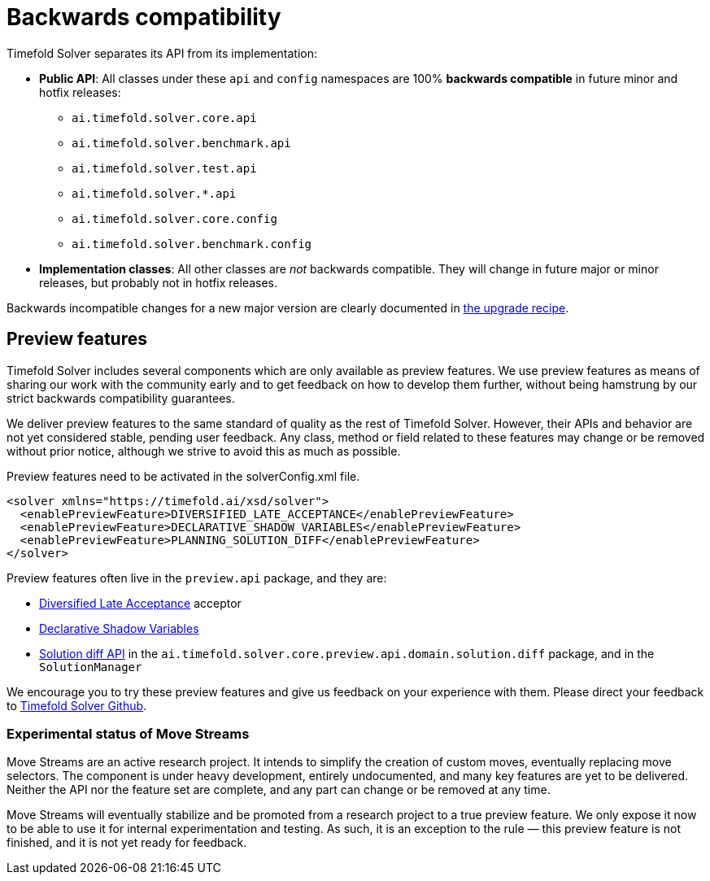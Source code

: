 [#backwardsCompatibility]
= Backwards compatibility
:doctype: book
:icons: font

Timefold Solver separates its API from its implementation:

* **Public API**: All classes under these `api` and `config` namespaces are 100% *backwards compatible* in future minor and hotfix releases:
** `ai.timefold.solver.core.api`
** `ai.timefold.solver.benchmark.api`
** `ai.timefold.solver.test.api`
** `ai.timefold.solver.*.api`
** `ai.timefold.solver.core.config`
** `ai.timefold.solver.benchmark.config`
* **Implementation classes**: All other classes are _not_ backwards compatible.
They will change in future major or minor releases,
but probably not in hotfix releases.

Backwards incompatible changes for a new major version are clearly documented in xref:upgrading-timefold-solver/upgrade-to-latest-version.adoc#manualUpgrade[the upgrade recipe].


[#previewFeatures]
== Preview features

Timefold Solver includes several components which are only available as preview features.
We use preview features as means of sharing our work with the community early
and to get feedback on how to develop them further,
without being hamstrung by our strict backwards compatibility guarantees.

We deliver preview features to the same standard of quality as the rest of Timefold Solver.
However, their APIs and behavior are not yet considered stable, pending user feedback.
Any class, method or field related to these features may change or be removed without prior notice,
although we strive to avoid this as much as possible.

Preview features need to be activated in the solverConfig.xml file.

[source,xml,options="nowrap"]
----
<solver xmlns="https://timefold.ai/xsd/solver">
  <enablePreviewFeature>DIVERSIFIED_LATE_ACCEPTANCE</enablePreviewFeature>
  <enablePreviewFeature>DECLARATIVE_SHADOW_VARIABLES</enablePreviewFeature>
  <enablePreviewFeature>PLANNING_SOLUTION_DIFF</enablePreviewFeature>
</solver>
----

Preview features often live in the `preview.api` package, and they are:

- xref:optimization-algorithms/local-search.adoc#diversifiedLateAcceptance[Diversified Late Acceptance] acceptor
- xref:using-timefold-solver/modeling-planning-problems.adoc#declarativeShadowVariable[Declarative Shadow Variables]
- xref:constraints-and-score/understanding-the-score.adoc#solutionDiff[Solution diff API]
in the `ai.timefold.solver.core.preview.api.domain.solution.diff` package,
and in the `SolutionManager`

We encourage you to try these preview features and give us feedback on your experience with them.
Please direct your feedback to
https://github.com/TimefoldAI/timefold-solver/discussions[Timefold Solver Github].


=== Experimental status of Move Streams

Move Streams are an active research project.
It intends to simplify the creation of custom moves, eventually replacing move selectors.
The component is under heavy development, entirely undocumented, and many key features are yet to be delivered.
Neither the API nor the feature set are complete, and any part can change or be removed at any time.

Move Streams will eventually stabilize and be promoted from a research project to a true preview feature.
We only expose it now to be able to use it for internal experimentation and testing.
As such, it is an exception to the rule — this preview feature is not finished, and it is not yet ready for feedback.
